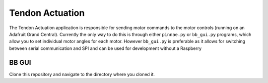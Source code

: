 Tendon Actuation
================

The Tendon Actuation application is responsible for sending motor commands to the motor controls
(running on an Adafruit Grand Central). 
Currently the only way to do this is through either ``pinnae.py`` or ``bb_gui.py`` programs,
which allow you to set individual motor angles for each motor.
However ``bb_gui.py`` is preferable as it allows for switching between serial communication and SPI
and can be used for development without a Raspberry

BB GUI
######

Clone this repository and navigate to the directory where you cloned it.